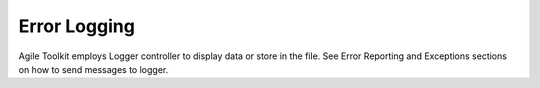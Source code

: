 *************
Error Logging
*************

.. php:class:: Logger

Agile Toolkit employs Logger controller to display data or store in the file.
See Error Reporting and Exceptions sections on how to send messages to logger.
